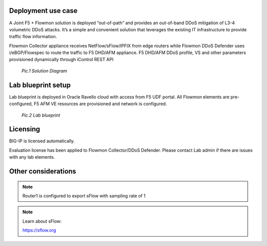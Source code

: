 Deployment use case
===================

A Joint F5 + Flowmon solution is deployed “out-of-path” and provides an
out-of-band DDoS mitigation of L3-4 volumetric DDoS attacks. It’s a
simple and convenient solution that leverages the existing IT
infrastructure to provide traffic flow information.

Flowmon Collector appliance receives NetFlow/sFlow/IPFIX from edge
routers while Flowmon DDoS Defender uses i/eBGP/Flowspec to route the
traffic to F5 DHD/AFM appliance. F5 DHD/AFM DDoS profile, VS and other
parameters provisioned dynamically through iControl REST API

|image1|

                `Pic.1 Solution Diagram`

Lab blueprint setup
===================

Lab blueprint is deployed in Oracle Ravello cloud with access from F5
UDF portal. All Flowmon elements are pre-configured, F5 AFM VE resources
are provisioned and network is configured.

|image2|

             `Pic.2 Lab blueprint`


Licensing
=========

BIG-IP is licensed automatically.

Evaluation license has been applied to Flowmon Collector/DDoS Defender.
Please contact Lab admin if there are issues with any lab elements.

Other considerations
====================

.. NOTE:: Router1 is configured to export sFlow with sampling rate of 1

.. NOTE:: Learn about sFlow:

    https://sflow.org

.. |image1| image:: images/image1.png
   :scale: 75%
.. |image2| image:: images/image2.png
   :scale: 85%
